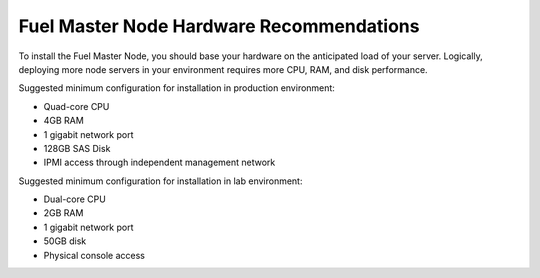 
.. _HardwarePrerequisites:

Fuel Master Node Hardware Recommendations
-----------------------------------------

To install the Fuel Master Node, you should base your hardware on the
anticipated load of your server. Logically, deploying more node servers in your
environment requires more CPU, RAM, and disk performance.

Suggested minimum configuration for installation in production environment:

-  Quad-core CPU
-  4GB RAM
-  1 gigabit network port
-  128GB SAS Disk
-  IPMI access through independent management network

Suggested minimum configuration for installation in lab environment:

-  Dual-core CPU
-  2GB RAM
-  1 gigabit network port
-  50GB disk
-  Physical console access

